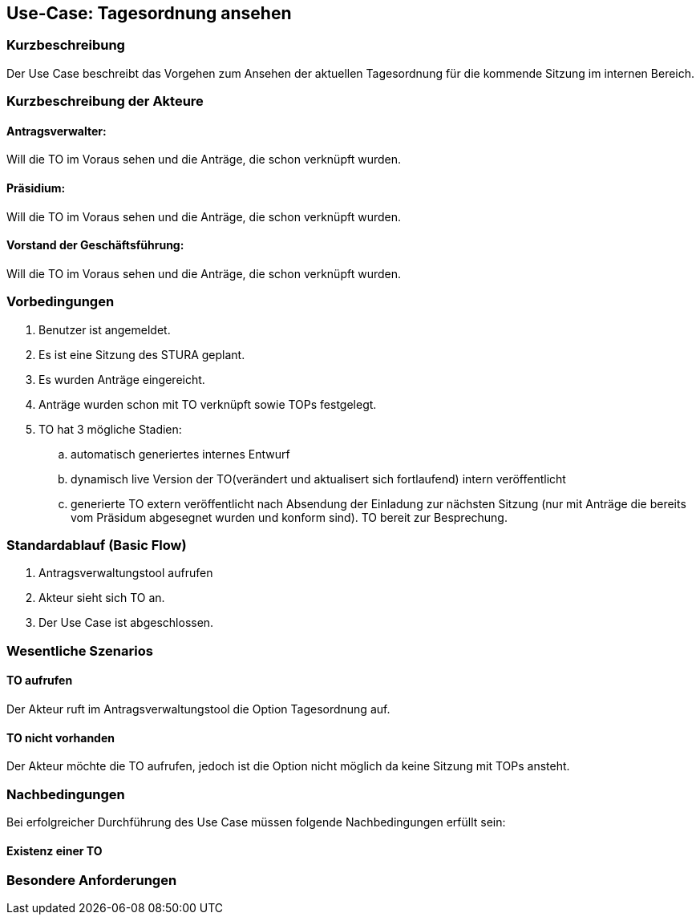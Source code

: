 //Nutzen Sie dieses Template als Grundlage für die Spezifikation *einzelner* Use-Cases. Diese lassen sich dann per Include in das Use-Case Model Dokument einbinden (siehe Beispiel dort).
== Use-Case: Tagesordnung ansehen
===	Kurzbeschreibung
//<Kurze Beschreibung des Use Case>
Der Use Case beschreibt das Vorgehen zum Ansehen der aktuellen Tagesordnung für die kommende Sitzung im internen Bereich.

===	Kurzbeschreibung der Akteure

==== Antragsverwalter: 
Will die TO im Voraus sehen und die Anträge, die schon verknüpft wurden.

==== Präsidium: 
Will die TO im Voraus sehen und die Anträge, die schon verknüpft wurden.

==== Vorstand der Geschäftsführung: 
Will die TO im Voraus sehen und die Anträge, die schon verknüpft wurden. 


=== Vorbedingungen
//Vorbedingungen müssen erfüllt, damit der Use Case beginnen kann, z.B. Benutzer ist angemeldet, Warenkorb ist nicht leer...
. Benutzer ist angemeldet.
. Es ist eine Sitzung des STURA geplant. 
. Es wurden Anträge eingereicht.
. Anträge wurden schon mit TO verknüpft sowie TOPs festgelegt.
. TO hat 3 mögliche Stadien:
.. automatisch generiertes internes Entwurf 
.. dynamisch live Version der TO(verändert und aktualisert sich fortlaufend) intern veröffentlicht 
.. generierte TO extern veröffentlicht nach Absendung der Einladung zur nächsten Sitzung (nur mit Anträge die bereits vom Präsidum abgesegnet wurden und konform sind). TO bereit zur Besprechung.


=== Standardablauf (Basic Flow)
//Der Standardablauf definiert die Schritte für den Erfolgsfall ("Happy Path")

.	Antragsverwaltungstool aufrufen 
.	Akteur sieht sich TO an. 
.	Der Use Case ist abgeschlossen.




=== Wesentliche Szenarios
//Szenarios sind konkrete Instanzen eines Use Case, d.h. mit einem konkreten Akteur und einem konkreten Durchlauf der o.g. Flows. Szenarios können als Vorstufe für die Entwicklung von Flows und/oder zu deren Validierung verwendet werden.
==== TO aufrufen
Der Akteur ruft im Antragsverwaltungstool die Option Tagesordnung auf. 

==== TO nicht vorhanden
Der Akteur möchte die TO aufrufen, jedoch ist die Option nicht möglich da keine Sitzung mit TOPs ansteht.


===	Nachbedingungen
//Nachbedingungen beschreiben das Ergebnis des Use Case, z.B. einen bestimmten Systemzustand.
Bei erfolgreicher Durchführung des Use Case müssen folgende Nachbedingungen erfüllt sein:

==== Existenz einer TO



=== Besondere Anforderungen
//Besondere Anforderungen können sich auf nicht-funktionale Anforderungen wie z.B. einzuhaltende Standards, Qualitätsanforderungen oder Anforderungen an die Benutzeroberfläche beziehen.





